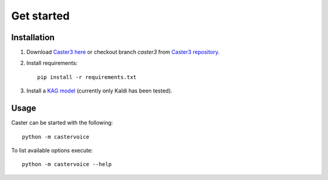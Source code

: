 Get started
===========

Installation
------------

1. Download `Caster3 here`_ or checkout branch *caster3* from `Caster3 repository`_.

2. Install requirements::

    pip install -r requirements.txt

3. Install a `KAG model`_ (currently only Kaldi has been tested).



Usage
-----

Caster can be started with the following::

    python -m castervoice

To list available options execute::

    python -m castervoice --help


.. _Caster3 here: https://github.com/Timoses/Caster/archive/caster3.zip
.. _Caster3 repository: https://github.com/Timoses/Caster
.. _KAG model: https://github.com/daanzu/kaldi-active-grammar/releases
